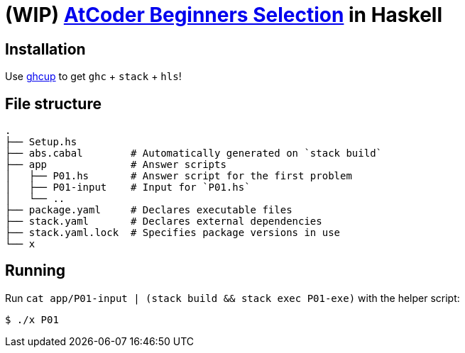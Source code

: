 = (WIP) {abs} in Haskell
:abs: https://atcoder.jp/contests/abs[AtCoder Beginners Selection]
:ghcup: https://www.haskell.org/ghcup/[ghcup]

== Installation

Use {ghcup} to get `ghc` + `stack` + `hls`!

== File structure

```sh
.
├── Setup.hs
├── abs.cabal        # Automatically generated on `stack build`
├── app              # Answer scripts
│   ├── P01.hs       # Answer script for the first problem
│   ├── P01-input    # Input for `P01.hs`
│   └── ..
├── package.yaml     # Declares executable files
├── stack.yaml       # Declares external dependencies
├── stack.yaml.lock  # Specifies package versions in use
└── x
```

== Running

Run `cat app/P01-input | (stack build && stack exec P01-exe)` with the helper script:

[source,haskell]
----
$ ./x P01
----

